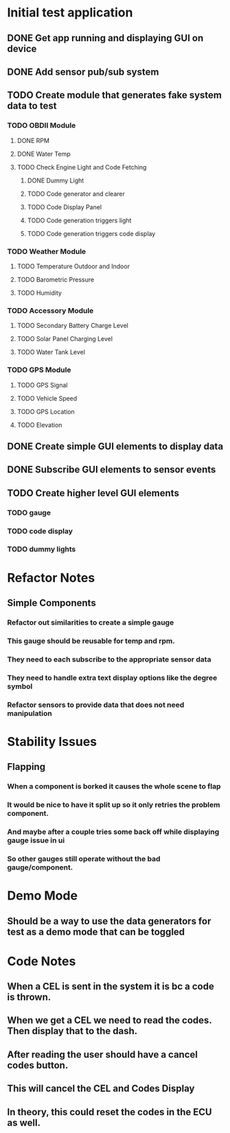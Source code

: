 * Initial test application
** DONE Get app running and displaying GUI on device
   CLOSED: [2019-03-25 Mon 13:53]
** DONE Add sensor pub/sub system
   CLOSED: [2019-03-25 Mon 15:32]
** TODO Create module that generates fake system data to test
*** TODO OBDII Module
**** DONE RPM
     CLOSED: [2019-03-25 Mon 23:47]
**** DONE Water Temp
     CLOSED: [2019-03-25 Mon 15:32]
**** TODO Check Engine Light and Code Fetching
***** DONE Dummy Light
      CLOSED: [2019-03-27 Wed 14:32]
***** TODO Code generator and clearer
***** TODO Code Display Panel
***** TODO Code generation triggers light
***** TODO Code generation triggers code display
*** TODO Weather Module
**** TODO Temperature Outdoor and Indoor
**** TODO Barometric Pressure
**** TODO Humidity
*** TODO Accessory Module
**** TODO Secondary Battery Charge Level
**** TODO Solar Panel Charging Level
**** TODO Water Tank Level
*** TODO GPS Module
**** TODO GPS Signal
**** TODO Vehicle Speed
**** TODO GPS Location
**** TODO Elevation
** DONE Create simple GUI elements to display data
   CLOSED: [2019-03-26 Tue 20:35]
** DONE Subscribe GUI elements to sensor events
   CLOSED: [2019-03-26 Tue 20:35]
** TODO Create higher level GUI elements
*** TODO gauge
*** TODO code display
*** TODO dummy lights
* Refactor Notes
** Simple Components
*** Refactor out similarities to create a simple gauge
*** This gauge should be reusable for temp and rpm.
*** They need to each subscribe to the appropriate sensor data
*** They need to handle extra text display options like the degree symbol
*** Refactor sensors to provide data that does not need manipulation
* Stability Issues
** Flapping
*** When a component is borked it causes the whole scene to flap
*** It would be nice to have it split up so it only retries the problem component.
*** And maybe after a couple tries some back off while displaying gauge issue in ui
*** So other gauges still operate without the bad gauge/component.
* Demo Mode
** Should be a way to use the data generators for test as a demo mode that can be toggled
* Code Notes
** When a CEL is sent in the system it is bc a code is thrown.
** When we get a CEL we need to read the codes. Then display that to the dash.
** After reading the user should have a cancel codes button.
** This will cancel the CEL and Codes Display
** In theory, this could reset the codes in the ECU as well.
